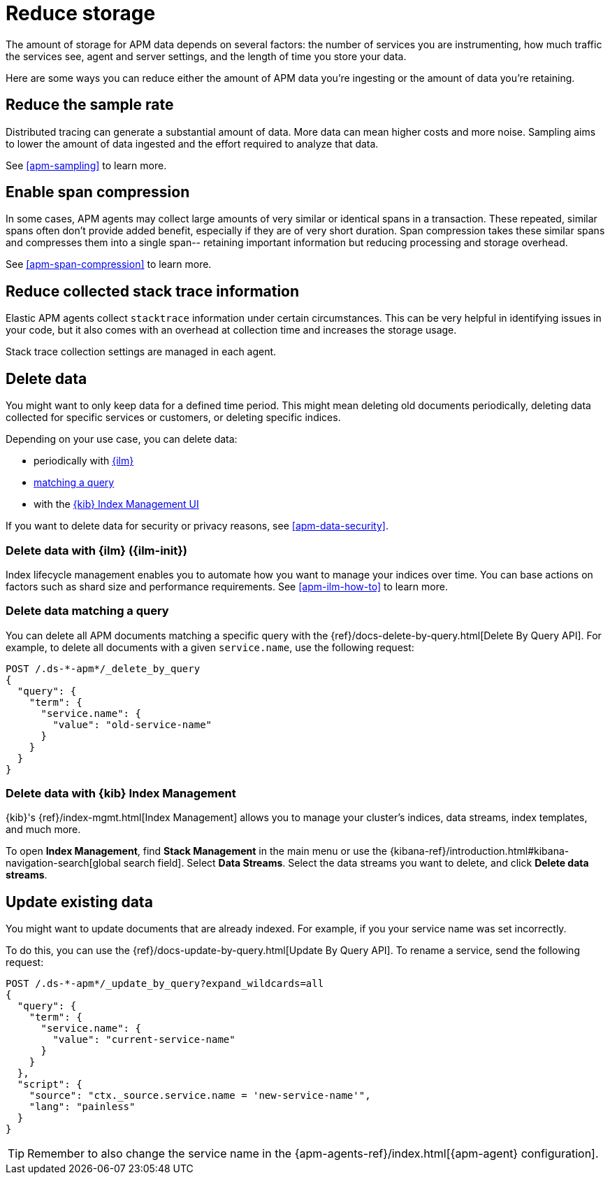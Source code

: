 [[apm-reduce-apm-storage]]
= Reduce storage


The amount of storage for APM data depends on several factors:
the number of services you are instrumenting, how much traffic the services see, agent and server settings,
and the length of time you store your data.

Here are some ways you can reduce either the amount of APM data you're ingesting
or the amount of data you're retaining.

[float]
[[apm-reduce-sample-rate]]
== Reduce the sample rate

Distributed tracing can generate a substantial amount of data.
More data can mean higher costs and more noise.
Sampling aims to lower the amount of data ingested and the effort required to analyze that data.

See <<apm-sampling>> to learn more.

[float]
== Enable span compression

In some cases, APM agents may collect large amounts of very similar or identical spans in a transaction.
These repeated, similar spans often don't provide added benefit, especially if they are of very short duration.
Span compression takes these similar spans and compresses them into a single span--
retaining important information but reducing processing and storage overhead.

See <<apm-span-compression>> to learn more.

[float]
[[apm-reduce-stacktrace]]
== Reduce collected stack trace information

Elastic APM agents collect `stacktrace` information under certain circumstances.
This can be very helpful in identifying issues in your code,
but it also comes with an overhead at collection time and increases the storage usage.

Stack trace collection settings are managed in each agent.

[float]
== Delete data

You might want to only keep data for a defined time period.
This might mean deleting old documents periodically,
deleting data collected for specific services or customers,
or deleting specific indices.

Depending on your use case, you can delete data:

* periodically with <<apm-delete-data-with-ilm,{ilm}>>
* <<apm-delete-data-query,matching a query>>
* with the <<apm-delete-data-in-kibana,{kib} Index Management UI>>

If you want to delete data for security or privacy reasons, see <<apm-data-security>>.

[float]
[[apm-delete-data-with-ilm]]
=== Delete data with {ilm} ({ilm-init})

Index lifecycle management enables you to automate how you want to manage your indices over time.
You can base actions on factors such as shard size and performance requirements.
See <<apm-ilm-how-to>> to learn more.

[float]
[[apm-delete-data-query]]
=== Delete data matching a query

You can delete all APM documents matching a specific query with the {ref}/docs-delete-by-query.html[Delete By Query API].
For example, to delete all documents with a given `service.name`, use the following request:

["source","console"]
----
POST /.ds-*-apm*/_delete_by_query
{
  "query": {
    "term": {
      "service.name": {
        "value": "old-service-name"
      }
    }
  }
}
----

[float]
[[apm-delete-data-in-kibana]]
=== Delete data with {kib} Index Management

{kib}'s {ref}/index-mgmt.html[Index Management] allows you to manage your cluster's
indices, data streams, index templates, and much more.

To open **Index Management**, find **Stack Management** in the main menu or use the {kibana-ref}/introduction.html#kibana-navigation-search[global search field]. Select **Data Streams**.
Select the data streams you want to delete, and click **Delete data streams**.

[float]
[[apm-update-data]]
== Update existing data

You might want to update documents that are already indexed.
For example, if you your service name was set incorrectly.

To do this, you can use the {ref}/docs-update-by-query.html[Update By Query API].
To rename a service, send the following request:

["source","sh"]
------------------------------------------------------------
POST /.ds-*-apm*/_update_by_query?expand_wildcards=all
{
  "query": {
    "term": {
      "service.name": {
        "value": "current-service-name"
      }
    }
  },
  "script": {
    "source": "ctx._source.service.name = 'new-service-name'",
    "lang": "painless"
  }
}
------------------------------------------------------------
// CONSOLE

TIP: Remember to also change the service name in the {apm-agents-ref}/index.html[{apm-agent} configuration].
